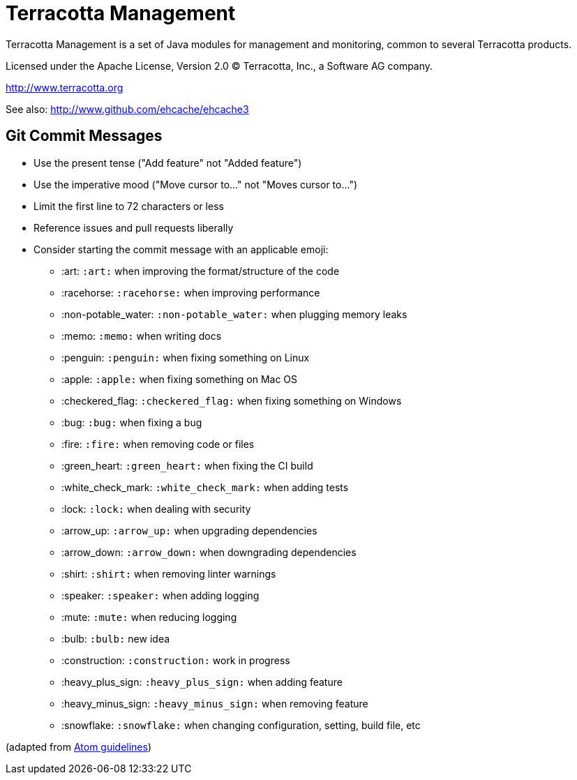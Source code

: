 ////
Copyright 2015 Terracotta, Inc., a Software AG company.

Licensed under the Apache License, Version 2.0 (the "License");
you may not use this file except in compliance with the License.
You may obtain a copy of the License at

     http://www.apache.org/licenses/LICENSE-2.0

Unless required by applicable law or agreed to in writing, software
distributed under the License is distributed on an "AS IS" BASIS,
WITHOUT WARRANTIES OR CONDITIONS OF ANY KIND, either express or implied.
See the License for the specific language governing permissions and
limitations under the License.
////

= Terracotta Management

Terracotta Management is a set of Java modules for management and monitoring, common to several Terracotta products.

Licensed under the Apache License, Version 2.0   
(C) Terracotta, Inc., a Software AG company.

http://www.terracotta.org

See also: http://www.github.com/ehcache/ehcache3

== Git Commit Messages

* Use the present tense ("Add feature" not "Added feature")
* Use the imperative mood ("Move cursor to..." not "Moves cursor to...")
* Limit the first line to 72 characters or less
* Reference issues and pull requests liberally
* Consider starting the commit message with an applicable emoji:
    - :art: `:art:` when improving the format/structure of the code
    - :racehorse: `:racehorse:` when improving performance
    - :non-potable_water: `:non-potable_water:` when plugging memory leaks
    - :memo: `:memo:` when writing docs
    - :penguin: `:penguin:` when fixing something on Linux
    - :apple: `:apple:` when fixing something on Mac OS
    - :checkered_flag: `:checkered_flag:` when fixing something on Windows
    - :bug: `:bug:` when fixing a bug
    - :fire: `:fire:` when removing code or files
    - :green_heart: `:green_heart:` when fixing the CI build
    - :white_check_mark: `:white_check_mark:` when adding tests
    - :lock: `:lock:` when dealing with security
    - :arrow_up: `:arrow_up:` when upgrading dependencies
    - :arrow_down: `:arrow_down:` when downgrading dependencies
    - :shirt: `:shirt:` when removing linter warnings
    - :speaker: `:speaker:` when adding logging
    - :mute: `:mute:` when reducing logging
    - :bulb: `:bulb:` new idea
    - :construction: `:construction:` work in progress
    - :heavy_plus_sign: `:heavy_plus_sign:` when adding feature
    - :heavy_minus_sign: `:heavy_minus_sign:` when removing feature
    - :snowflake: `:snowflake:` when changing configuration, setting, build file, etc

(adapted from https://github.com/atom/atom/blob/master/CONTRIBUTING.md[Atom guidelines])
